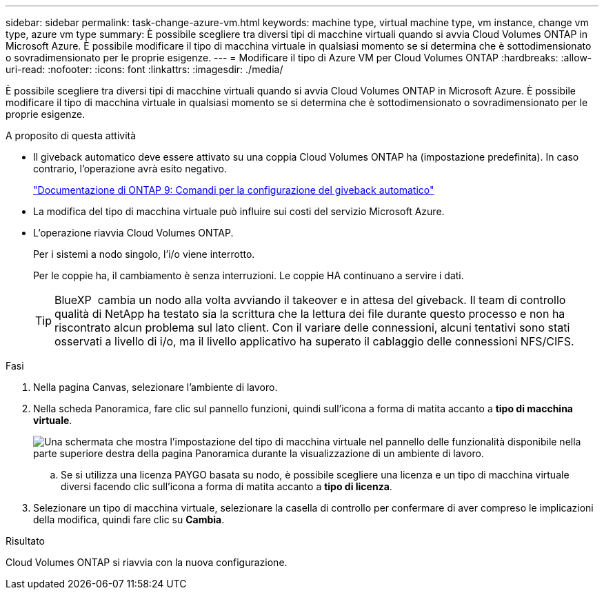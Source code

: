 ---
sidebar: sidebar 
permalink: task-change-azure-vm.html 
keywords: machine type, virtual machine type, vm instance, change vm type, azure vm type 
summary: È possibile scegliere tra diversi tipi di macchine virtuali quando si avvia Cloud Volumes ONTAP in Microsoft Azure. È possibile modificare il tipo di macchina virtuale in qualsiasi momento se si determina che è sottodimensionato o sovradimensionato per le proprie esigenze. 
---
= Modificare il tipo di Azure VM per Cloud Volumes ONTAP
:hardbreaks:
:allow-uri-read: 
:nofooter: 
:icons: font
:linkattrs: 
:imagesdir: ./media/


[role="lead"]
È possibile scegliere tra diversi tipi di macchine virtuali quando si avvia Cloud Volumes ONTAP in Microsoft Azure. È possibile modificare il tipo di macchina virtuale in qualsiasi momento se si determina che è sottodimensionato o sovradimensionato per le proprie esigenze.

.A proposito di questa attività
* Il giveback automatico deve essere attivato su una coppia Cloud Volumes ONTAP ha (impostazione predefinita). In caso contrario, l'operazione avrà esito negativo.
+
http://docs.netapp.com/ontap-9/topic/com.netapp.doc.dot-cm-hacg/GUID-3F50DE15-0D01-49A5-BEFD-D529713EC1FA.html["Documentazione di ONTAP 9: Comandi per la configurazione del giveback automatico"^]

* La modifica del tipo di macchina virtuale può influire sui costi del servizio Microsoft Azure.
* L'operazione riavvia Cloud Volumes ONTAP.
+
Per i sistemi a nodo singolo, l'i/o viene interrotto.

+
Per le coppie ha, il cambiamento è senza interruzioni. Le coppie HA continuano a servire i dati.

+

TIP: BlueXP  cambia un nodo alla volta avviando il takeover e in attesa del giveback. Il team di controllo qualità di NetApp ha testato sia la scrittura che la lettura dei file durante questo processo e non ha riscontrato alcun problema sul lato client. Con il variare delle connessioni, alcuni tentativi sono stati osservati a livello di i/o, ma il livello applicativo ha superato il cablaggio delle connessioni NFS/CIFS.



.Fasi
. Nella pagina Canvas, selezionare l'ambiente di lavoro.
. Nella scheda Panoramica, fare clic sul pannello funzioni, quindi sull'icona a forma di matita accanto a *tipo di macchina virtuale*.
+
image:screenshot_features_vm_type.png["Una schermata che mostra l'impostazione del tipo di macchina virtuale nel pannello delle funzionalità disponibile nella parte superiore destra della pagina Panoramica durante la visualizzazione di un ambiente di lavoro."]

+
.. Se si utilizza una licenza PAYGO basata su nodo, è possibile scegliere una licenza e un tipo di macchina virtuale diversi facendo clic sull'icona a forma di matita accanto a *tipo di licenza*.


. Selezionare un tipo di macchina virtuale, selezionare la casella di controllo per confermare di aver compreso le implicazioni della modifica, quindi fare clic su *Cambia*.


.Risultato
Cloud Volumes ONTAP si riavvia con la nuova configurazione.
